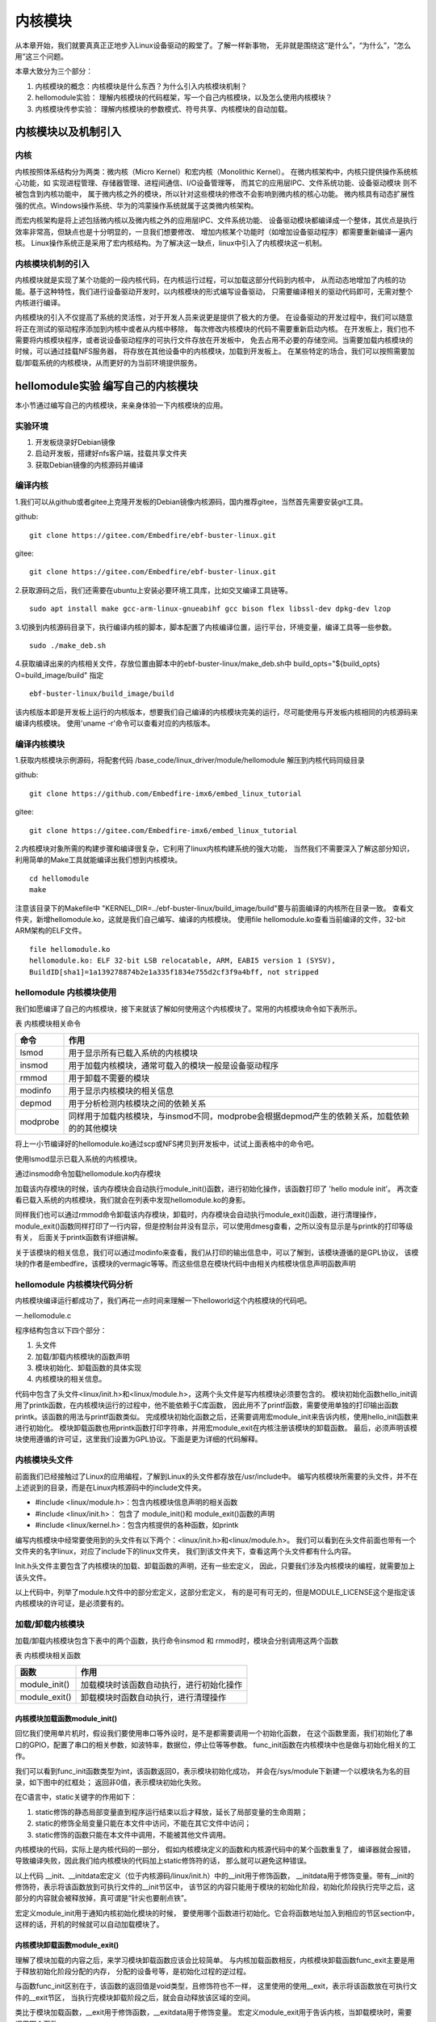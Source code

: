 .. vim: syntax=rst

内核模块
==================


从本章开始，我们就要真真正正地步入Linux设备驱动的殿堂了。了解一样新事物，
无非就是围绕这“是什么”，“为什么”，“怎么用”这三个问题。

本章大致分为三个部分：

1. 内核模块的概念：内核模块是什么东西？为什么引入内核模块机制？

2. hellomodule实验： 理解内核模块的代码框架，写一个自己内核模块，以及怎么使用内核模块？

3. 内核模块传参实验： 理解内核模块的参数模式、符号共享、内核模块的自动加载。


内核模块以及机制引入
---------------------------------

内核
~~~~~~~~~~~~~~~~~~~~~~~~~~~~~~~~~

内核按照体系结构分为两类：微内核（Micro Kernel）和宏内核（Monolithic Kernel）。
在微内核架构中，内核只提供操作系统核心功能，如
实现进程管理、存储器管理、进程间通信、I/O设备管理等，
而其它的应用层IPC、文件系统功能、设备驱动模块 则不被包含到内核功能中，
属于微内核之外的模块，所以针对这些模块的修改不会影响到微内核的核心功能。
微内核具有动态扩展性强的优点。Windows操作系统、华为的鸿蒙操作系统就属于这类微内核架构。

而宏内核架构是将上述包括微内核以及微内核之外的应用层IPC、文件系统功能、
设备驱动模块都编译成一个整体，其优点是执行效率非常高，但缺点也是十分明显的，一旦我们想要修改、
增加内核某个功能时（如增加设备驱动程序）都需要重新编译一遍内核。
Linux操作系统正是采用了宏内核结构。为了解决这一缺点，linux中引入了内核模块这一机制。

.. image:: media/module001.png
   :align: center
   :alt: 微内核与宏内核的体系结构


内核模块机制的引入
~~~~~~~~~~~~~~~~~~

内核模块就是实现了某个功能的一段内核代码，在内核运行过程，可以加载这部分代码到内核中， 
从而动态地增加了内核的功能。基于这种特性，我们进行设备驱动开发时，以内核模块的形式编写设备驱动，
只需要编译相关的驱动代码即可，无需对整个内核进行编译。

内核模块的引入不仅提高了系统的灵活性，对于开发人员来说更是提供了极大的方便。
在设备驱动的开发过程中，我们可以随意将正在测试的驱动程序添加到内核中或者从内核中移除，
每次修改内核模块的代码不需要重新启动内核。
在开发板上，我们也不需要将内核模块程序，或者说设备驱动程序的可执行文件存放在开发板中，
免去占用不必要的存储空间。当需要加载内核模块的时候，可以通过挂载NFS服务器，
将存放在其他设备中的内核模块，加载到开发板上。
在某些特定的场合，我们可以按照需要加载/卸载系统的内核模块，从而更好的为当前环境提供服务。


hellomodule实验 编写自己的内核模块
------------------------------------------
本小节通过编写自己的内核模块，来亲身体验一下内核模块的应用。

实验环境
~~~~~~~~~~~~~~~~~~~~~~

1. 开发板烧录好Debian镜像
#. 启动开发板，搭建好nfs客户端，挂载共享文件夹
#. 获取Debian镜像的内核源码并编译

编译内核
~~~~~~~~~
1.我们可以从github或者gitee上克隆开发板的Debian镜像内核源码，国内推荐gitee，当然首先需要安装git工具。

github:
::

   git clone https://gitee.com/Embedfire/ebf-buster-linux.git

gitee:
::

   git clone https://gitee.com/Embedfire/ebf-buster-linux.git

2.获取源码之后，我们还需要在ubuntu上安装必要环境工具库，比如交叉编译工具链等。
::

   sudo apt install make gcc-arm-linux-gnueabihf gcc bison flex libssl-dev dpkg-dev lzop

3.切换到内核源码目录下，执行编译内核的脚本，脚本配置了内核编译位置，运行平台，环境变量，编译工具等一些参数。
::

   sudo ./make_deb.sh

4.获取编译出来的内核相关文件，存放位置由脚本中的ebf-buster-linux/make_deb.sh中 build_opts="${build_opts} O=build_image/build" 指定
::

   ebf-buster-linux/build_image/build


该内核版本即是开发板上运行的内核版本，想要我们自己编译的内核模块完美的运行，尽可能使用与开发板内核相同的内核源码来编译内核模块。
使用'uname -r'命令可以查看对应的内核版本。

.. image:: media/module002.png
   :align: center
   :alt: 内核模块信息


编译内核模块
~~~~~~~~~~~~~~~~~
1.获取内核模块示例源码，将配套代码 /base_code/linux_driver/module/hellomodule 解压到内核代码同级目录

github:
::

   git clone https://github.com/Embedfire-imx6/embed_linux_tutorial

gitee:
::

   git clone https://gitee.com/Embedfire-imx6/embed_linux_tutorial


2.内核模块对象所需的构建步骤和编译很复杂，它利用了linux内核构建系统的强大功能，
当然我们不需要深入了解这部分知识，利用简单的Make工具就能编译出我们想到内核模块。
::

   cd hellomodule
   make

注意该目录下的Makefile中 "KERNEL_DIR=../ebf-buster-linux/build_image/build"要与前面编译的内核所在目录一致。
查看文件夹，新增hellomodule.ko，这就是我们自己编写、编译的内核模块。
使用file hellomodule.ko查看当前编译的文件，32-bit ARM架构的ELF文件。
::

   file hellomodule.ko
   hellomodule.ko: ELF 32-bit LSB relocatable, ARM, EABI5 version 1 (SYSV),
   BuildID[sha1]=1a139278874b2e1a335f1834e755d2cf3f9a4bff, not stripped

hellomodule 内核模块使用
~~~~~~~~~~~~~~~~~~~~~~~~~~~~~~~
我们如愿编译了自己的内核模块，接下来就该了解如何使用这个内核模块了。常用的内核模块命令如下表所示。

表  内核模块相关命令

======================= ==============================================================================================
命令                    作用
======================= ==============================================================================================
lsmod                   用于显示所有已载入系统的内核模块
insmod                  用于加载内核模块，通常可载入的模块一般是设备驱动程序
rmmod                   用于卸载不需要的模块
modinfo                 用于显示内核模块的相关信息
depmod                  用于分析检测内核模块之间的依赖关系
modprobe                同样用于加载内核模块，与insmod不同，modprobe会根据depmod产生的依赖关系，加载依赖的的其他模块
======================= ==============================================================================================

将上一小节编译好的hellomodule.ko通过scp或NFS拷贝到开发板中，试试上面表格中的命令吧。

使用lsmod显示已载入系统的内核模块。

.. image:: media/module010.png
   :align: center
   :alt: 显示已载入的内核模块

通过insmod命令加载hellomodule.ko内存模块

.. image:: media/module011.png
   :align: center
   :alt: 加载hellomodule.ko的内核模块

加载该内存模块的时候，该内存模块会自动执行module_init()函数，进行初始化操作，该函数打印了 'hello module init'。
再次查看已载入系统的内核模块，我们就会在列表中发现hellomodule.ko的身影。

同样我们也可以通过rmmod命令卸载该内存模块，卸载时，内存模块会自动执行module_exit()函数，进行清理操作，
module_exit()函数同样打印了一行内容，但是控制台并没有显示，可以使用dmesg查看，之所以没有显示是与printk的打印等级有关，
后面关于printk函数有详细讲解。

.. image:: media/module012.png
   :align: center
   :alt: 卸载hellomodule.ko的内核模块

关于该模块的相关信息，我们可以通过modinfo来查看，我们从打印的输出信息中，可以了解到，该模块遵循的是GPL协议，
该模块的作者是embedfire，该模块的vermagic等等。而这些信息在模块代码中由相关内核模块信息声明函数声明

.. image:: media/module013.png
   :align: center
   :alt: 内核模块信息

hellomodule 内核模块代码分析
~~~~~~~~~~~~~~~~~~~~~~~~~~~~~~~~~~~~
内核模块编译运行都成功了，我们再花一点时间来理解一下helloworld这个内核模块的代码吧。

一.hellomodule.c

.. image:: media/module003.png
   :align: center
   :alt: 内核模块代码

程序结构包含以下四个部分：

1. 头文件
#. 加载/卸载内核模块的函数声明
#. 模块初始化、卸载函数的具体实现
#. 内核模块的相关信息。

代码中包含了头文件<linux/init.h>和<linux/module.h>，这两个头文件是写内核模块必须要包含的。
模块初始化函数hello_init调用了printk函数，在内核模块运行的过程中，他不能依赖于C库函数，
因此用不了printf函数，需要使用单独的打印输出函数printk。该函数的用法与printf函数类似。
完成模块初始化函数之后，还需要调用宏module_init来告诉内核，使用hello_init函数来进行初始化。
模块卸载函数也用printk函数打印字符串，并用宏module_exit在内核注册该模块的卸载函数。
最后，必须声明该模块使用遵循的许可证，这里我们设置为GPL协议。下面是更为详细的代码解释。

内核模块头文件
~~~~~~~~~~~~~~
前面我们已经接触过了Linux的应用编程，了解到Linux的头文件都存放在/usr/include中。
编写内核模块所需要的头文件，并不在上述说到的目录，而是在Linux内核源码中的include文件夹。

- #include <linux/module.h>：包含内核模块信息声明的相关函数
- #include <linux/init.h>：  包含了 module_init()和 module_exit()函数的声明
- #include <linux/kernel.h>：包含内核提供的各种函数，如printk


.. image:: media/module004.png
   :align: center
   :alt: 内核源码的include目录


编写内核模块中经常要使用到的头文件有以下两个：<linux/init.h>和<linux/module.h>。
我们可以看到在头文件前面也带有一个文件夹的名字linux，对应了include下的linux文件夹，
我们到该文件夹下，查看这两个头文件都有什么内容。

.. code-block:: c
   :caption: init.h文件（位于内核源码 /include/linux）
   :linenos:

   /* These are for everybody (although not all archs will actually
   discard it in modules) */
   #define __init __section(.init.text) __cold notrace
   #define __initdata __section(.init.data)
   #define __initconst __constsection(.init.rodata)
   #define __exitdata __section(.exit.data)
   #define __exit_call __used __section(.exitcall.exit)
   /**
   * module_init() - driver initialization entry point
    * @x: function to be run at kernel boot time or module insertion
    *
    * module_init() will either be called during do_initcalls() (if
    * builtin) or at module insertion time (if a module).
    There can only
    * be one per module.
    */
    #define module_init(x) __initcall(x);
   
    /**
    * module_exit() - driver exit entry point
    * @x: function to be run when driver is removed
    *
    * module_exit() will wrap the driver clean-up code
    * with cleanup_module() when used with rmmod when
    * the driver is a module.
    the driver is statically
    * compiled into the kernel, module_exit() has no effect.
    * There can only be one per module.
    */
    #define module_exit(x) __exitcall(x);

Init.h头文件主要包含了内核模块的加载、卸载函数的声明，还有一些宏定义，
因此，只要我们涉及内核模块的编程，就需要加上该头文件。

.. code-block:: c
   :caption: module.h（位于内核源码/include/linux）
   :linenos:

   /* Generic info of form tag = "info" */
   #define MODULE_INFO(tag, info) __MODULE_INFO(tag, tag, info)
   /* For userspace: you can also call me...
   */
   #define MODULE_ALIAS(_alias) MODULE_INFO(alias, _alias)
   #define MODULE_LICENSE(_license) MODULE_INFO(license, _license)
   /*
    * Author(s), use "Name <email>" or just "Name", for multiple
    * authors use multiple MODULE_AUTHOR() statements/lines.
    */
    #define MODULE_AUTHOR(_author) MODULE_INFO(author, _author)

以上代码中，列举了module.h文件中的部分宏定义，这部分宏定义，
有的是可有可无的，但是MODULE_LICENSE这个是指定该内核模块的许可证，是必须要有的。

加载/卸载内核模块
~~~~~~~~~~~~~~~~~
加载/卸载内核模块包含下表中的两个函数，执行命令insmod 和 rmmod时，模块会分别调用这两个函数

表  内核模块相关函数

======================= ==============================================================================================
函数                    作用
======================= ==============================================================================================
module_init()           加载模块时该函数自动执行，进行初始化操作
module_exit()           卸载模块时函数自动执行，进行清理操作
======================= ==============================================================================================

内核模块加载函数module_init() 
''''''''''''''''''''''''''''''
回忆我们使用单片机时，假设我们要使用串口等外设时，是不是都需要调用一个初始化函数，
在这个函数里面，我们初始化了串口的GPIO，配置了串口的相关参数，如波特率，数据位，停止位等等参数。
func_init函数在内核模块中也是做与初始化相关的工作。

.. code-block:: c
   :caption: 内核模块加载函数
   :linenos:

   static int __init func_init(void)
   {
   }
   module_init(func_init);

我们可以看到func_init函数类型为int，该函数返回0，表示模块初始化成功，
并会在/sys/module下新建一个以模块名为名的目录，如下图中的红框处；
返回非0值，表示模块初始化失败。

.. image:: media/module005.png
   :align: center
   :alt:   加载模块成功

在C语言中，static关键字的作用如下：

1. static修饰的静态局部变量直到程序运行结束以后才释放，延长了局部变量的生命周期；
#. static的修饰全局变量只能在本文件中访问，不能在其它文件中访问；
#. static修饰的函数只能在本文件中调用，不能被其他文件调用。

内核模块的代码，实际上是内核代码的一部分，
假如内核模块定义的函数和内核源代码中的某个函数重复了，
编译器就会报错，导致编译失败，因此我们给内核模块的代码加上static修饰符的话，
那么就可以避免这种错误。

.. code-block:: c
   :caption: __init、__initdata宏定义（位于内核源码/linux/init.h）
   :linenos:

   #define __init __section(.init.text) __cold notrace
   #define __initdata __section(.init.data)

以上代码 __init、__initdata宏定义（位于内核源码/linux/init.h）中的__init用于修饰函数，
__initdata用于修饰变量。带有__init的修饰符，表示将该函数放到可执行文件的__init节区中，
该节区的内容只能用于模块的初始化阶段，初始化阶段执行完毕之后，这部分的内容就会被释放掉，真可谓是“针尖也要削点铁”。

.. code-block:: c
   :caption: module_init宏定义
   :linenos:

   #define module_init(x) __initcall(x);

宏定义module_init用于通知内核初始化模块的时候，
要使用哪个函数进行初始化。它会将函数地址加入到相应的节区section中，
这样的话，开机的时候就可以自动加载模块了。

内核模块卸载函数module_exit() 
'''''''''''''''''''''''''''''
理解了模块加载的内容之后，来学习模块卸载函数应该会比较简单。
与内核加载函数相反，内核模块卸载函数func_exit主要是用于释放初始化阶段分配的内存，
分配的设备号等，是初始化过程的逆过程。

.. code-block:: c
   :caption: 内核模块卸载函数
   :linenos:

   static void __exit func_exit(void)
   {
   }
   module_exit(func_exit);

与函数func_init区别在于，该函数的返回值是void类型，且修饰符也不一样，
这里使用的使用__exit，表示将该函数放在可执行文件的__exit节区，
当执行完模块卸载阶段之后，就会自动释放该区域的空间。

.. code-block:: c
   :caption: __exit、__exitdata宏定义
   :linenos:

   #define __exit __section(.exit.text) __exitused __cold notrace
   #define __exitdata __section(.exit.data)

类比于模块加载函数，__exit用于修饰函数，__exitdata用于修饰变量。
宏定义module_exit用于告诉内核，当卸载模块时，需要调用哪个函数。

内核打印函数 printk
''''''''''''''''''''''
- printf：glibc实现的打印函数，工作于用户空间
- printk：内核模块无法使用glibc库函数，内核自身实现的一个类printf函数，但是需要指定打印等级。

  - #define KERN_EMERG 	   "<0>" 通常是系统崩溃前的信息
  - #define KERN_ALERT     "<1>" 需要立即处理的消息
  - #define KERN_CRIT      "<2>" 严重情况
  - #define KERN_ERR       "<3>" 错误情况
  - #define KERN_WARNING   "<4>" 有问题的情况
  - #define KERN_NOTICE    "<5>" 注意信息
  - #define KERN_INFO      "<6>" 普通消息
  - #define KERN_DEBUG     "<7>" 调试信息

查看当前系统printk打印等级：`cat /proc/sys/kernel/printk`，
从左到右依次对应当前控制台日志级别、默认消息日志级别、最小的控制台级别、默认控制台日志级别。

.. image:: media/module006.png
   :align: center
   :alt: printk打印等级

打印内核所有打印信息：dmesg，注意内核log缓冲区大小有限制，缓冲区数据可能被覆盖掉。

内核模块的相关信息
~~~~~~~~~~~~~~~~~~~
表  内核模块信息声明函数

======================= ==============================================================================================
函数                    作用
======================= ==============================================================================================
MODULE_LICENSE()        表示模块代码接受的软件许可协议，Linux内核遵循GPL V2开源协议，内核模块与linux内核保持一致即可。
MODULE_AUTHOR()         描述模块的作者信息
MODULE_DESCRIPTION()    对模块的简单介绍
MODULE_ALIAS()          给模块设置一个别名
======================= ==============================================================================================

内核模块许可证
''''''''''''''''''''''
Linux是一款免费的操作系统，采用了GPL协议，允许用户可以任意修改其源代码。
GPL协议的主要内容是软件产品中即使使用了某个GPL协议产品提供的库，
衍生出一个新产品，该软件产品都必须采用GPL协议，即必须是开源和免费使用的，
可见GPL协议具有传染性。因此，我们可以在Linux使用各种各样的免费软件。
在以后学习Linux的过程中，可能会发现我们安装任何一款软件，从来没有30天试用期或者是要求输入激活码的。

.. code-block:: c
   :caption: 许可证
   :linenos:

   #define MODULE_LICENSE(_license) MODULE_INFO(license, _license)

内核模块许可证有 “GPL”，“GPL v2”，“GPL and additional rights”，“Dual SD/GPL”，“Dual MPL/GPL”，“Proprietary”。


内核模块的其他信息
''''''''''''''''''''''

下面，我们介绍一下关于内核模块程序结构的最后一部分内容。
这部分内容只是为了给使用该模块的读者一本“说明书”，属于可有可无的部分，
有则锦上添花，若没有也无伤大雅。

作者信息

.. code-block:: c
   :caption: 内核模块作者宏定义（位于内核源码/linux/module.h）
   :linenos:

   #define MODULE_AUTHOR(_author) MODULE_INFO(author, _author)

我们前面使用modinfo中打印出的模块信息中“author”信息便是来自于宏定义MODULE_AUTHOR。
该宏定义用于声明该模块的作者。

模块描述信息

.. code-block:: c
   :caption: 模块描述信息（位于内核源码/linux/module.h）
   :linenos:

   #define MODULE_DESCRIPTION(_description) MODULE_INFO(description, _description)

模块信息中“description”信息则来自宏MODULE_DESCRIPTION，该宏用于描述该模块的功能作用。

模块别名

.. code-block:: c
   :caption: 内核模块别名宏定义（位于内核源码/linux/module.h）
   :linenos:

   #define MODULE_ALIAS(_alias) MODULE_INFO(alias, _alias)

模块信息中“alias”信息来自于宏定义MODULE_ALIAS。该宏定义用于给内核模块起别名。
注意，在使用该模块的别名时，需要将该模块复制到/lib/modules/内核源码/下，
使用命令depmod更新模块的依赖关系，否则的话，Linux内核怎么知道这个模块还有另一个名字。


二.Makefile分析
~~~~~~~~~~~~~~~

对于内核模块而言，它是属于内核的一段代码，只不过它并不在内核源码中。
为此，我们在编译时需要到内核源码目录下进行编译。
编译内核模块使用的Makefile文件，和我们前面编译C代码使用的Makefile大致相同，
这得益于编译Linux内核所采用的Kbuild系统，因此在编译内核模块时，我们也需要指定环境变量ARCH和CROSS_COMPILE的值。

.. code-block:: makefile
   :caption: ../base_code/linux_driver/hello_world/Makefile
   :linenos:

   KERNEL_DIR=/home/pi/build

   ARCH=arm
   CROSS_COMPILE=arm-linux-gnueabihf-
   export  ARCH  CROSS_COMPILE
   obj-m := hellomodule.o
   all:
	   $(MAKE) -C $(KERNEL_DIR) M=$(CURDIR) modules
   .PHONE:clean copy
   clean:
	   $(MAKE) -C $(KERNEL_DIR) M=$(CURDIR) clean	
   copy:
	   sudo  cp  *.ko  /home/embedfire/workdir

以上代码中提供了一个关于编译内核模块的Makefile。
该Makefile定义了变量KERNEL_DIR，来保存内核源码的目录。
变量obj-m保存着需要编译成模块的目标文件名。
'$(MAKE)modules'实际上是执行Linux顶层Makefile的伪目标modules。
通过选项'-C'，可以让make工具跳转到源码目录下读取顶层Makefile。
'M=$(CURDIR)'表明返回到当前目录，读取并执行当前目录的Makefile，开始编译内核模块。
CURDIR是make的内嵌变量，自动设置为当前目录。

执行 ``make`` 命令，最后生成内核模块hellomodule.ko。

.. image:: media/module008.jpg
   :align: center

.. image:: media/module009.jpg
   :align: center

内核模块传参实验 内核模块之间进行参数传递
--------------------------------------------
现在我们写了一个很简单的内核模块，了解其代码结构，接下来我们再深入了解下内核模块的参数传递和符号模式。

编译内核模块
~~~~~~~~~~~~
1.获取内核模块源码，将配套代码 /base_code/linux_driver/module/parametermodule 解压到内核代码同级目录
2.编译源码
::

   cd parametermodule
   make

注意该目录下的Makefile中 "KERNEL_DIR=../ebf-buster-linux/build_image/build"要与前面编译的内核所在目录一致
查看文件夹，新增calculation.ko和parametermodule.ko。

.. image:: media/module014.png
   :align: center
   :alt:   编译内核模块

模块参数
~~~~~~~~

内核模块参数
''''''''''''''
根据不同应用场合给内核模块传递不同参数，提高内核模块灵活性。
例如在程序中开启调试模式、设置详细输出模式以及制定与具体模块相关的选项，都可以接收参数，改变其行为。

.. code-block:: c
   :caption: 示例程序
   :linenos:

   
   static int itype=0;
   module_param(itype,int,0);

   static bool btype=0;
   module_param(btype,bool,0644);

   static char ctype=0;
   module_param(ctype,byte,0);

   static char  *stype=0;
   module_param(stype,charp,0644);

   static int __init param_init(void)
   {
      printk(KERN_ALERT "param init!\n");
      printk(KERN_ALERT "itype=%d\n",itype);
      printk(KERN_ALERT "btype=%d\n",btype);
      printk(KERN_ALERT "ctype=%d\n",ctype);
      printk(KERN_ALERT "stype=%s\n",stype);
      return 0;
   }

首先我们定义了四个常见变量
然后使用module_param宏函数来声明这四个参数，并在calculation_init中输出上述四个参数的值。

.. code-block:: c
   :caption: 内核模块参数宏定义（位于内核源 码/linux/moduleparam.h）
   :linenos:

   #define module_param(name, type, perm) \\
   module_param_named(name, name, type, perm)
   #define module_param_array(name, type, nump, perm) \\
   module_param_array_named(name, name, type, nump, perm)

以上代码中的module_param函数需要传入三个参数：

-  参数name——我们定义的变量名；
-  参数type——参数的类型，目前内核支持的参数类型有byte，short，
   ushort，int，uint，long，ulong，charp，bool，invbool。
   其中charp表示的是字符指针，bool是布尔类型，其值只能为0或者是1；
   invbool是反布尔类型，其值也是只能取0或者是1，但是true值表示0，false表示1。
   变量是char类型时，传参只能是byte，char * 时只能是charp。

   .. image:: media/module015.png
      :align: center
      :alt:   模块参数

   我们定义的四个模块参数，会在 ``/sys/module/模块名/parameters`` 下会存在以模块参数为名的文件。

-  参数perm表示的是该文件的权限，具体参数值见下表。

   表  文件权限

   ========== ========= ================================
   标志位      含义
   ========== ========= ================================
   当前用户    S_IRUSR     用户拥有读权限
   \           S_IWUSR     用户拥有写权限
   当前用户组   S_IRGRP     当前用户组的其他用户拥有读权限
   \           S_IWGRP     当前用户组的其他用户拥有写权限
   其他用户    S_IROTH     其他用户拥有读权限 
   \           S_IWOTH     其他用户拥有写权限
   ========== ========= ================================

   上述文件权限唯独没有关于可执行权限的设置，请注意，
   该文件不允许它具有可执行权限。如果强行给该参数赋予表示可执行权限的参数值S_IXUGO，
   那么最终生成的内核模块在加载时会提示错误，见下图。

.. image:: media/module016.png
   :align: center
   :alt:   参数不可赋予可执行权限


通过NFS将编译好的module_param.ko拷贝到开发板中，加载module_param.ko并传参，
这时我们声明的四个变量的值，就是变成了我们赋的值。
::

   sudo insmod module_param.ko itype=123 btype=1 ctype=200 stype=abc

.. image:: media/module017.png
   :align: center
   :alt:   模块参数

符号共享
~~~~~~~~~~
内核模块导出符号
''''''''''''''''
内核模块导出符号，符号是什么东西？实际上，符号指的就是函数和变量。
当模块被装入内核后，它所导出的符号都会记录在内核符号表中。
在使用命令insmod加载模块后，模块就被连接到了内核，因此可以访问内核的共用符号。

.. code-block:: c
   :caption: 导出符号
   :linenos:

   #define EXPORT_SYMBOL(sym) \\
   __EXPORT_SYMBOL(sym, "")

EXPORT_SYMBOL宏用于向内核导出符号，这样的话，其他模块也可以使用我们导出的符号了。
下面通过一段代码，介绍如何使用某个模块导出符号。

.. code-block:: c
   :caption: module_param.c
   :linenos:

   ...省略代码...
   static int itype=0;
   module_param(itype,int,0);

   EXPORT_SYMBOL(itype);

   int my_add(int a, int b)
   {
      return a+b;
   }

   EXPORT_SYMBOL(my_add);

   int my_sub(int a, int b)
   {
      return a-b;
   }

   EXPORT_SYMBOL(my_sub);
   ...省略代码...

在parametermodule.c中定义了参数itype和my_add、my_sub函数，并通过EXPORT_SYMBOL宏导出。
以上代码中，省略了内核模块程序的其他内容，如头文件，加载/卸载函数等。

.. code-block:: c
   :caption: calculation.h
   :linenos:

   #ifndef __CALCULATION_H__
   #define __CALCULATION_H__

   extern int itype;

   int my_add(int a, int b);
   int my_sub(int a, int b);

   #endif


.. code-block:: c
   :caption: calculation.c
   :linenos:

   ...省略代码...
   #include "calculation.h"

   ...省略代码...
   static int __init calculation_init(void)
   {
      printk(KERN_ALERT "calculation  init!\n");
      printk(KERN_ALERT "itype+1 = %d, itype-1 = %d\n", my_add(itype,1), my_sub(itype,1));    
      return 0;
   }
   ...省略代码...


calculation.c中使用extern关键字声明的参数itype，调用my_add()、my_sub()函数进行计算。 

查看向内核导出的符号表 'cat /proc/kallsyms'

.. image:: media/module018.png
   :align: center
   :alt:   查看符号表

手动加载内核模块
''''''''''''''''
通过NFS将编译好的calculation.ko拷贝到开发板中，calculation.ko依赖parametermodule.ko中的参数和函数，
所以先手动加载parametermodule.ko，然后再加载calculation.ko。

.. image:: media/module019.png
   :align: center
   :alt:   模块参数

同样卸载的时，parametermodule.ko中的参数和函数被calculation.ko调用，必须先卸载calculation.ko
再卸载parametermodule.ko，否则会报错"ERROR: Module parametermodule is in use by: calculation"

.. image:: media/module020.png
   :align: center
   :alt:   模块卸载报错

模块的自动加载
''''''''''''''''
所有内核模块统一放到"/lib/modules/内核版本"目录下
::

   cp *.ko /lib/modules/内核版本

内核版本查询
::

   uname -r

建立模块依赖关系：
::

   depmod -a 

查看模块依赖关系
::

   cat /lib/modules/内核版本/modules.dep | grep calculation

加载模块及其依赖模块
::

   modprobe calculation

卸载模块及其依赖模块
::

   modprobe -r calculation

.. image:: media/module021.png
   :align: center
   :alt:   模块卸载报错




